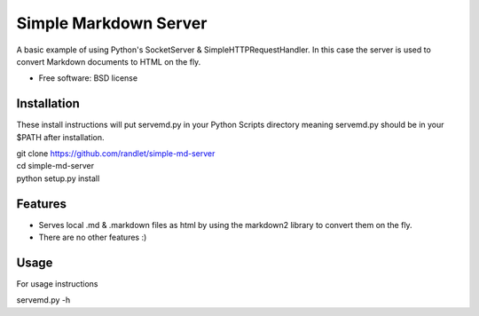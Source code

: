 ===============================
Simple Markdown Server
===============================

A basic example of using Python's SocketServer & SimpleHTTPRequestHandler. In this case 
the server is used to convert Markdown documents to HTML on the fly.

* Free software: BSD license

Installation
------------

These install instructions will put servemd.py in your Python Scripts directory
meaning servemd.py should be in your $PATH after installation.


| git clone https://github.com/randlet/simple-md-server
| cd simple-md-server
| python setup.py install

Features
--------

* Serves local .md & .markdown files as html by using the markdown2 library to convert them on the fly.
* There are no other features :)

Usage
-----

For usage instructions

servemd.py -h

